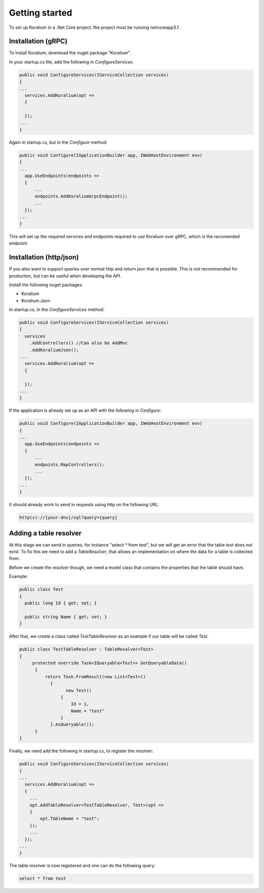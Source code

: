 Getting started
================

To set up Koralium in a .Net Core project, the project must be running netcoreapp3.1.

Installation (gRPC)
*******************

To install Koralium, download the nuget package "Koralium".

In your startup.cs file, add the following in *ConfigureServices*.

.. code-block:: csharp

  public void ConfigureServices(IServiceCollection services) 
  {
  ...
    services.AddKoralium(opt =>
    {

    });
  ...
  }

Again in startup.cs, but in the *Configure* method:

.. code-block:: csharp

  public void Configure(IApplicationBuilder app, IWebHostEnvironment env)
  {
  ...
    app.UseEndpoints(endpoints =>
    {
        ...
        endpoints.AddKoraliumGrpcEndpoint();
        ...
    });
  ...
  }

This will set up the required services and endpoints required to use Koralium over gRPC, which is the recomended endpoint.

Installation (http/json)
*************************

If you also want to support queries over normal http and return json that is possible.
This is not recommended for production, but can be useful when developing the API.

Install the following nuget packages:

* Koralium
* Koralium.Json

In startup.cs, in the *ConfigureServices* method:

.. code-block:: csharp

  public void ConfigureServices(IServiceCollection services) 
  {
    services
      .AddControllers() //Can also be AddMvc
      .AddKoraliumJson();
  ...
    services.AddKoralium(opt =>
    {

    });
  ...
  }

If the application is already set up as an API with the following in *Configure*:

.. code-block:: csharp

  public void Configure(IApplicationBuilder app, IWebHostEnvironment env)
  {
  ...
    app.UseEndpoints(endpoints =>
    {
        ...
        endpoints.MapControllers();
        ...
    });
  ...
  }

It should already work to send in requests using http on the following URL:

.. code-block::

  http(s)://{your-dns}/sql?query={query}

Adding a table resolver
************************

At this stage we can send in queries, for instance "select * from test", but we will get an error that the table *test* does not exist.
To fix this we need to add a *TableResolver*, that allows an implementation on where the data for a table is collected from.

Before we create the *resolver* though, we need a model class that contains the properties that the table should have.

Example:

.. code-block:: csharp

  public class Test
  {
    public long Id { get; set; }

    public string Name { get; set; }
  }

After that, we create a class called *TestTableResolver* as an example if our table will be called *Test*.

.. code-block:: csharp

  public class TestTableResolver : TableResolver<Test>
  {
       protected override Task<IQueryable<Test>> GetQueryableData()
        {
            return Task.FromResult(new List<Test>()
              {
                    new Test()
                  {
                      Id = 1,
                      Name = "test"
                  }
              }.AsQueryable());
        }
  }

Finally, we need add the following in startup.cs, to register the resolver:

.. code-block:: csharp

  public void ConfigureServices(IServiceCollection services) 
  {
  ...
    services.AddKoralium(opt =>
    {
      ...
      opt.AddTableResolver<TestTableResolver, Test>(opt =>
      {
          opt.TableName = "test";
      });
      ...
    });
  ...
  }

The table resolver is now registered and one can do the following query:

.. code-block:: sql

  select * from test

